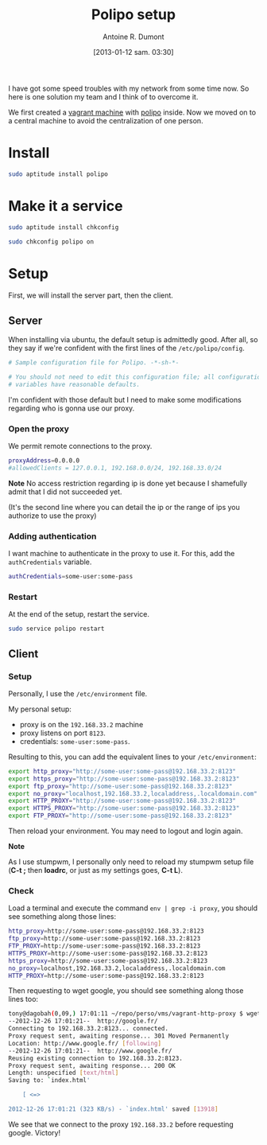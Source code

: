 #+BLOG: tony-blog
#+POSTID: 923
#+DATE: [2013-01-12 sam. 03:30]
#+TITLE: Polipo setup
#+AUTHOR: Antoine R. Dumont
#+OPTIONS:
#+TAGS: polipo, proxy, setup, tools
#+CATEGORY: proxy, tools
#+DESCRIPTION: Possible setup for polipo proxy
#+STARTUP: indent
#+STARTUP: hidestars

I have got some speed troubles with my network from some time now.
So here is one solution my team and I think of to overcome it.

We first created a [[http://vagrantup.com/][vagrant machine]] with [[http://www.pps.univ-paris-diderot.fr/~jch/software/polipo/polipo.html][polipo]] inside.
Now we moved on to a central machine to avoid the centralization of one person.

* Install
#+BEGIN_SRC sh
sudo aptitude install polipo
#+END_SRC

* Make it a service
#+BEGIN_SRC sh
sudo aptitude install chkconfig
#+END_SRC

#+BEGIN_SRC sh
sudo chkconfig polipo on
#+END_SRC
* Setup
First, we will install the server part, then the client.

** Server
When installing via ubuntu, the default setup is admittedly good.
After all, so they say if we're confident with the first lines of the =/etc/polipo/config=.

#+BEGIN_SRC sh
# Sample configuration file for Polipo. -*-sh-*-

# You should not need to edit this configuration file; all configuration
# variables have reasonable defaults.
#+END_SRC

I'm confident with those default but I need to make some modifications regarding who is gonna use our proxy.

*** Open the proxy
We permit remote connections to the proxy.

#+BEGIN_SRC sh
proxyAddress=0.0.0.0
#allowedClients = 127.0.0.1, 192.168.0.0/24, 192.168.33.0/24
#+END_SRC

*Note*
No access restriction regarding ip is done yet because I shamefully admit that I did not succeeded yet.

(It's the second line where you can detail the ip or the range of ips you authorize to use the proxy)

*** Adding authentication

I want machine to authenticate in the proxy to use it.
For this, add the =authCredentials= variable.

#+BEGIN_SRC sh
authCredentials=some-user:some-pass
#+END_SRC

*** Restart
At the end of the setup, restart the service.
#+BEGIN_SRC sh
sudo service polipo restart
#+END_SRC
** Client
*** Setup
Personally, I use the =/etc/environment= file.

My personal setup:
- proxy is on the =192.168.33.2= machine
- proxy listens on port =8123=.
- credentials: =some-user:some-pass=.

Resulting to this, you can add the equivalent lines to your =/etc/environment=:

#+BEGIN_SRC sh
export http_proxy="http://some-user:some-pass@192.168.33.2:8123"
export https_proxy="http://some-user:some-pass@192.168.33.2:8123"
export ftp_proxy="http://some-user:some-pass@192.168.33.2:8123"
export no_proxy="localhost,192.168.33.2,localaddress,.localdomain.com"
export HTTP_PROXY="http://some-user:some-pass@192.168.33.2:8123"
export HTTPS_PROXY="http://some-user:some-pass@192.168.33.2:8123"
export FTP_PROXY="http://some-user:some-pass@192.168.33.2:8123"
#+END_SRC

Then reload your environment.
You may need to logout and login again.

*Note*

As I use stumpwm, I personally only need to reload my stumpwm setup file (*C-t ;* then *loadrc*, or just as my settings goes, *C-t L*).

*** Check

Load a terminal and execute the command =env | grep -i proxy=, you should see something along those lines:

#+BEGIN_SRC sh
http_proxy=http://some-user:some-pass@192.168.33.2:8123
ftp_proxy=http://some-user:some-pass@192.168.33.2:8123
FTP_PROXY=http://some-user:some-pass@192.168.33.2:8123
HTTPS_PROXY=http://some-user:some-pass@192.168.33.2:8123
https_proxy=http://some-user:some-pass@192.168.33.2:8123
no_proxy=localhost,192.168.33.2,localaddress,.localdomain.com
HTTP_PROXY=http://some-user:some-pass@192.168.33.2:8123
#+END_SRC

Then requesting to wget google, you should see something along those lines too:
#+BEGIN_SRC sh
tony@dagobah(0,09,) 17:01:11 ~/repo/perso/vms/vagrant-http-proxy $ wget http://google.fr
--2012-12-26 17:01:21--  http://google.fr/
Connecting to 192.168.33.2:8123... connected.
Proxy request sent, awaiting response... 301 Moved Permanently
Location: http://www.google.fr/ [following]
--2012-12-26 17:01:21--  http://www.google.fr/
Reusing existing connection to 192.168.33.2:8123.
Proxy request sent, awaiting response... 200 OK
Length: unspecified [text/html]
Saving to: `index.html'

    [ <=>                                                                                                                           ] 13 918      --.-K/s   in 0,04s

2012-12-26 17:01:21 (323 KB/s) - `index.html' saved [13918]

#+END_SRC

We see that we connect to the proxy =192.168.33.2= before requesting google.
Victory!
